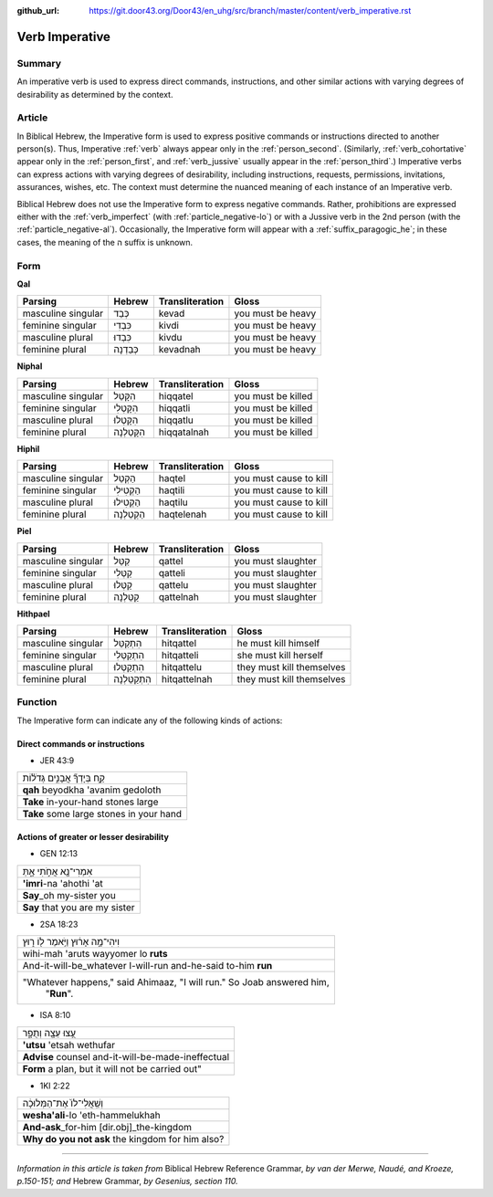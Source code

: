 :github_url: https://git.door43.org/Door43/en_uhg/src/branch/master/content/verb_imperative.rst

.. _verb_imperative:

Verb Imperative
===============

Summary
-------

An imperative verb is used to express direct commands, instructions, and
other similar actions with varying degrees of desirability as determined
by the context.

Article
-------

In Biblical Hebrew, the Imperative form is used to express positive
commands or instructions directed to another person(s). Thus, Imperative
:ref:`verb`
always appear only in the :ref:`person_second`.
(Similarly,
:ref:`verb_cohortative`
appear only in the :ref:`person_first`,
and
:ref:`verb_jussive`
usually appear in the :ref:`person_third`.)
Imperative verbs can express actions with varying degrees of
desirability, including instructions, requests, permissions,
invitations, assurances, wishes, etc. The context must determine the
nuanced meaning of each instance of an Imperative verb.

Biblical Hebrew does not use the Imperative form to express negative
commands. Rather, prohibitions are expressed either with the :ref:`verb_imperfect`
(with :ref:`particle_negative-lo`)
or with a Jussive verb in the 2nd person (with the :ref:`particle_negative-al`).
Occasionally, the Imperative form will appear with a :ref:`suffix_paragogic_he`;
in these cases, the meaning of the ה suffix is unknown.

Form
----

**Qal**

.. csv-table::
  :header-rows: 1

  Parsing,Hebrew,Transliteration,Gloss
  masculine singular,כְּבַד,kevad,you must be heavy
  feminine singular,כִּבְדִי,kivdi,you must be heavy
  masculine plural,כִּבְדוּ,kivdu,you must be heavy
  feminine plural,כְּבַדְנָה,kevadnah,you must be heavy

**Niphal**

.. csv-table::
  :header-rows: 1

  Parsing,Hebrew,Transliteration,Gloss
  masculine singular,הִקָּטֵל,hiqqatel,you must be killed
  feminine singular,הִקָּטְלִי,hiqqatli,you must be killed
  masculine plural,הִקָּטְלוּ,hiqqatlu,you must be killed
  feminine plural,הִקָּטַלְנָה,hiqqatalnah,you must be killed

**Hiphil**

.. csv-table::
  :header-rows: 1

  Parsing,Hebrew,Transliteration,Gloss
  masculine singular,הַקְטֵל,haqtel,you must cause to kill
  feminine singular,הַקְטִילִי,haqtili,you must cause to kill
  masculine plural,הַקְטִילוּ,haqtilu,you must cause to kill
  feminine plural,הַקְטֵלְנָה,haqtelenah,you must cause to kill

**Piel**

.. csv-table::
  :header-rows: 1

  Parsing,Hebrew,Transliteration,Gloss
  masculine singular,קַטֵּל,qattel,you must slaughter
  feminine singular,קַטְּלִי,qatteli,you must slaughter
  masculine plural,קַטְּלוּ,qattelu,you must slaughter
  feminine plural,קַטֵּלְנָה,qattelnah,you must slaughter

**Hithpael**

.. csv-table::
  :header-rows: 1

  Parsing,Hebrew,Transliteration,Gloss
  masculine singular,הִתְקַטֵּל,hitqattel,he must kill himself
  feminine singular,הִתְקַטְּלִי,hitqatteli,she must kill herself
  masculine plural,הִתְקַטְּלוּ,hitqattelu,they must kill themselves
  feminine plural,הִתְקַטֵּלְנָה,hitqattelnah,they must kill themselves

Function
--------

The Imperative form can indicate any of the following kinds of actions:

Direct commands or instructions
~~~~~~~~~~~~~~~~~~~~~~~~~~~~~~~

-  JER 43:9

.. csv-table::

  קַ֣ח בְּיָדְךָ֞ אֲבָנִ֣ים גְּדֹל֗וֹת
  **qah** beyodkha 'avanim gedoloth
  **Take** in-your-hand stones large
  **Take** some large stones in your hand

Actions of greater or lesser desirability
~~~~~~~~~~~~~~~~~~~~~~~~~~~~~~~~~~~~~~~~~

-  GEN 12:13

.. csv-table::

  אִמְרִי־נָ֖א אֲחֹ֣תִי אָ֑תְּ
  **'imri**-na 'ahothi 'at
  **Say**\ \_oh my-sister you
  **Say** that you are my sister

-  2SA 18:23

.. csv-table::

  וִיהִי־מָ֣ה אָר֔וּץ וַיֹּ֥אמֶר ל֖וֹ ר֑וּץ
  wihi-mah 'aruts wayyomer lo **ruts**
  And-it-will-be\_whatever I-will-run and-he-said to-him **run**
  """Whatever happens,"" said Ahimaaz, ""I will run."" So Joab answered him,
     ""**Run**""."

-  ISA 8:10

.. csv-table::

  עֻ֥צוּ עֵצָ֖ה וְתֻפָ֑ר
  **'utsu** 'etsah wethufar
  **Advise** counsel and-it-will-be-made-ineffectual
  "**Form** a plan, but it will not be carried out"""

-  1KI 2:22

.. csv-table::

  וְשַֽׁאֲלִי־לוֹ֙ אֶת־הַמְּלוּכָ֔ה
  **wesha'ali**-lo 'eth-hammelukhah
  **And-ask**\ \_for-him [dir.obj]\_the-kingdom
  **Why do you not ask** the kingdom for him also?

--------------

*Information in this article is taken from* Biblical Hebrew Reference
Grammar, *by van der Merwe, Naudé, and Kroeze, p.150-151; and* Hebrew
Grammar, *by Gesenius, section 110.*
